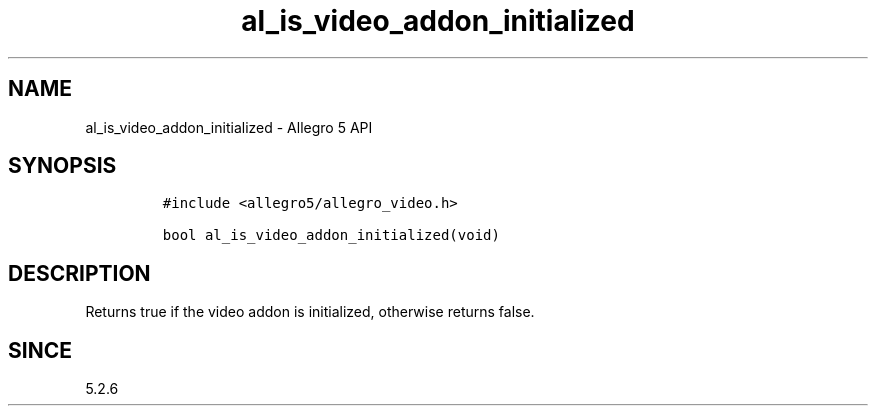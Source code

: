 .\" Automatically generated by Pandoc 3.1.3
.\"
.\" Define V font for inline verbatim, using C font in formats
.\" that render this, and otherwise B font.
.ie "\f[CB]x\f[]"x" \{\
. ftr V B
. ftr VI BI
. ftr VB B
. ftr VBI BI
.\}
.el \{\
. ftr V CR
. ftr VI CI
. ftr VB CB
. ftr VBI CBI
.\}
.TH "al_is_video_addon_initialized" "3" "" "Allegro reference manual" ""
.hy
.SH NAME
.PP
al_is_video_addon_initialized - Allegro 5 API
.SH SYNOPSIS
.IP
.nf
\f[C]
#include <allegro5/allegro_video.h>

bool al_is_video_addon_initialized(void)
\f[R]
.fi
.SH DESCRIPTION
.PP
Returns true if the video addon is initialized, otherwise returns false.
.SH SINCE
.PP
5.2.6
